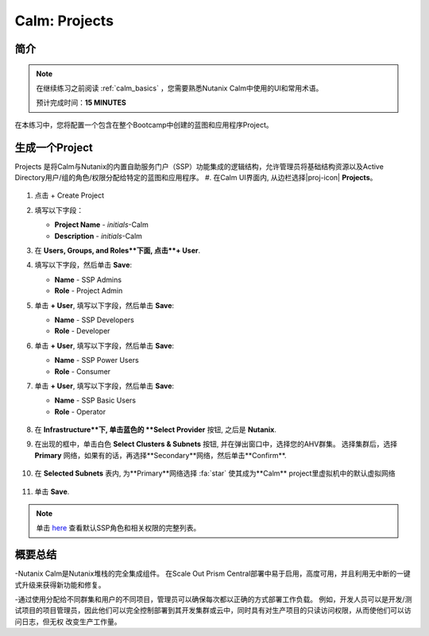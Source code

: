 .. _calm_projects:

------------
Calm: Projects
------------

简介
++++++++

.. note::

  在继续练习之前阅读 :ref:`calm_basics` ，您需要熟悉Nutanix Calm中使用的UI和常用术语。

  预计完成时间：**15 MINUTES**

在本练习中，您将配置一个包含在整个Bootcamp中创建的蓝图和应用程序Project。

生成一个Project
++++++++++++++++++

Projects 是将Calm与Nutanix的内置自助服务门户（SSP）功能集成的逻辑结构，允许管理员将基础结构资源以及Active Directory用户/组的角色/权限分配给特定的蓝图和应用程序。
#. 在Calm UI界面内, 从边栏选择|proj-icon| **Projects**。

   .. figure:: images/510projects1.png

#. 点击 + Create Project

#. 填写以下字段：

   - **Project Name** - *initials*-Calm
   - **Description** - *initials*-Calm

#. 在 **Users, Groups, and Roles**下面, 点击**+ User**.

#. 填写以下字段，然后单击 **Save**:

   - **Name** - SSP Admins
   - **Role** - Project Admin

#. 单击 **+ User**, 填写以下字段，然后单击 **Save**:

   - **Name** - SSP Developers
   - **Role** - Developer

#. 单击 **+ User**, 填写以下字段，然后单击 **Save**:

   - **Name** - SSP Power Users
   - **Role** - Consumer

#. 单击 **+ User**, 填写以下字段，然后单击 **Save**:

   - **Name** - SSP Basic Users
   - **Role** - Operator

   .. figure:: images/projects_name_users.png

#. 在 **Infrastructure**下, 单击蓝色的 **Select Provider** 按钮, 之后是 **Nutanix**.

#. 在出现的框中，单击白色 **Select Clusters & Subnets** 按钮, 并在弹出窗口中，选择您的AHV群集。 选择集群后，选择 **Primary** 网络，如果有的话，再选择**Secondary**网络，然后单击**Confirm**.

   .. figure:: images/projects_cluster_subnet_selection.png

#. 在 **Selected Subnets** 表内, 为**Primary**网络选择 :fa:`star`  使其成为**Calm** project里虚拟机中的默认虚拟网络 

   .. figure:: images/projects_infrastructure.png

#. 单击 **Save**.

.. note::

  单击 `here <https://portal.nutanix.com/#/page/docs/details?targetId=Nutanix-Calm-Admin-Operations-Guide-v56:nuc-roles-responsibility-matrix-c.html>`_ 查看默认SSP角色和相关权限的完整列表。

概要总结
+++++++++

-Nutanix Calm是Nutanix堆栈的完全集成组件。 在Scale Out Prism Central部署中易于启用，高度可用，并且利用无中断的一键式升级来获得新功能和修复。

-通过使用分配给不同群集和用户的不同项目，管理员可以确保每次都以正确的方式部署工作负载。 例如，开发人员可以是开发/测试项目的项目管理员，因此他们可以完全控制部署到其开发集群或云中，同时具有对生产项目的只读访问权限，从而使他们可以访问日志，但无权 改变生产工作量。

.. |proj-icon| image:: ../images/projects_icon.png
.. |mktmgr-icon| image:: ../images/marketplacemanager_icon.png
.. |mkt-icon| image:: ../images/marketplace_icon.png
.. |bp-icon| image:: ../images/blueprints_icon.png
